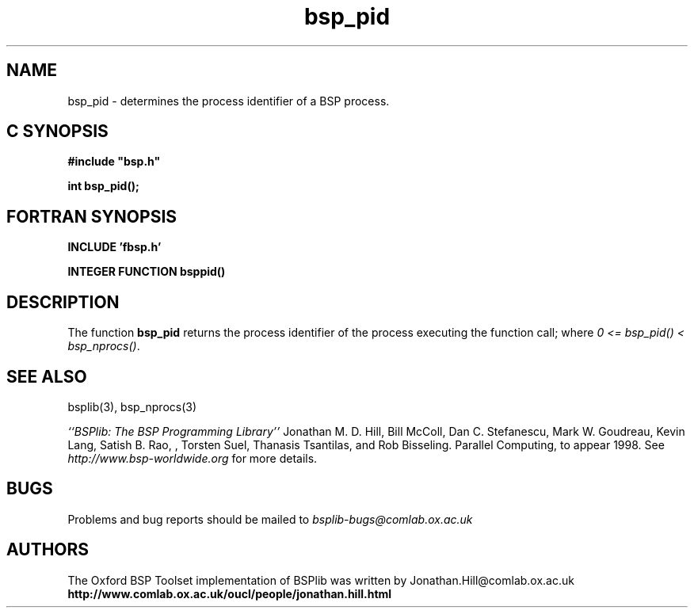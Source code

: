 .TH "bsp_pid" 3 "1.4 25/9/98" "Oxford BSP Toolset" "BSPlib FUNCTIONS"
.SH NAME
bsp_pid \- determines the process identifier of a BSP process.

.SH C SYNOPSIS
.nf
.B #include \&"bsp.h\&"
.PP
.B int bsp_pid();
.fi
.SH FORTRAN SYNOPSIS 
.nf
.B INCLUDE 'fbsp.h'
.PP
.B INTEGER FUNCTION bsppid()
.fi

.SH DESCRIPTION

The function
.B bsp_pid
returns the process identifier of the process executing the function
call; where
.I 0 <= bsp_pid()
.I < bsp_nprocs()\c
\&.

.SH "SEE ALSO"
bsplib(3), bsp_nprocs(3)

.I ``BSPlib: The BSP Programming Library''
Jonathan M. D. Hill, Bill McColl, Dan C. Stefanescu, Mark W. Goudreau,
Kevin Lang, Satish B. Rao, , Torsten Suel, Thanasis Tsantilas, and Rob
Bisseling. Parallel Computing, to appear 1998. See
.I http://www.bsp-worldwide.org
for more details.

.SH BUGS
Problems and bug reports should be mailed to 
.I bsplib-bugs@comlab.ox.ac.uk

.SH AUTHORS
The Oxford BSP Toolset implementation of BSPlib was written by
Jonathan.Hill@comlab.ox.ac.uk
.br
.B http://www.comlab.ox.ac.uk/oucl/people/jonathan.hill.html


